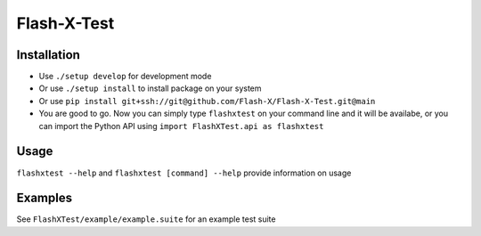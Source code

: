 Flash-X-Test
==========

Installation
------------

-  Use ``./setup develop`` for development mode

-  Or use ``./setup install`` to install package
   on your system

-  Or use ``pip install git+ssh://git@github.com/Flash-X/Flash-X-Test.git@main`` 

-  You are good to go. Now you can simply type ``flashxtest`` on your
   command line and it will be availabe, or you can import the Python API using
   ``import FlashXTest.api as flashxtest``

Usage
--------

``flashxtest --help`` and ``flashxtest [command] --help`` provide information on usage


Examples
--------

See ``FlashXTest/example/example.suite`` for an example test suite
